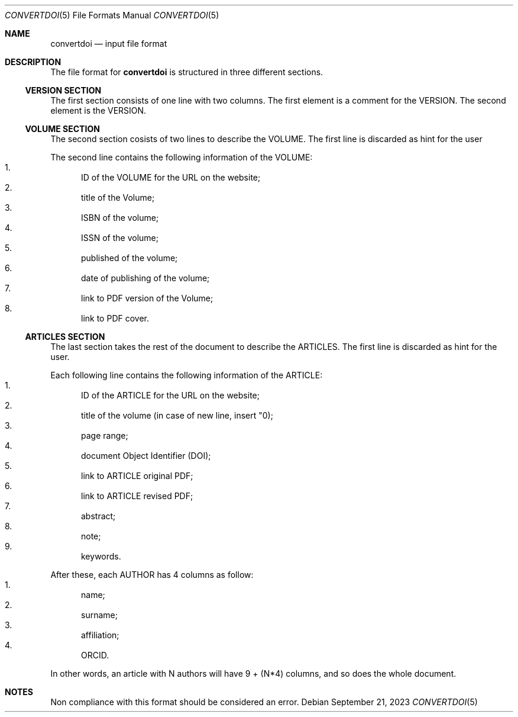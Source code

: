 .Dd September 21, 2023
.Dt CONVERTDOI 5
.Os
.Sh NAME
.Nm convertdoi
.Nd input file format
.Sh DESCRIPTION
The file format for
.Nm
is structured in three different sections.
.Ss VERSION SECTION
The first section consists of one line with two columns.
The first element is a comment for the VERSION.
The second element is the VERSION.
.Ss VOLUME SECTION
The second section cosists of two lines to describe the VOLUME.
The first line is discarded as hint for the user
.Pp
The second line contains the following information of the VOLUME:
.Bl -enum -compact
.It
ID of the VOLUME for the URL on the website;
.It
title of the Volume;
.It
ISBN of the volume;
.It
ISSN of the volume;
.It
published of the volume;
.It
date of publishing of the volume;
.It
link to PDF version of the Volume;
.It
link to PDF cover.
.El
.Ss ARTICLES SECTION
The last section takes the rest of the document to describe the ARTICLES.
The first line is discarded as hint for the user.
.Pp
Each following line contains the following information of the ARTICLE:
.Bl -enum -compact
.It
ID of the ARTICLE for the URL on the website;
.It
title of the volume (in case of new line, insert "\n");
.It
page range;
.It
document Object Identifier (DOI);
.It
link to ARTICLE original PDF;
.It
link to ARTICLE revised PDF;
.It
abstract;
.It
note;
.It
keywords.
.El
.Pp
After these, each AUTHOR has 4 columns as follow:
.Bl -enum -compact
.It
name;
.It
surname;
.It
affiliation;
.It
ORCID.
.El
.Pp
In other words, an article with N authors will have 9 + (N*4) columns, and so does the whole document.
.Sh NOTES
Non compliance with this format should be considered an error.
